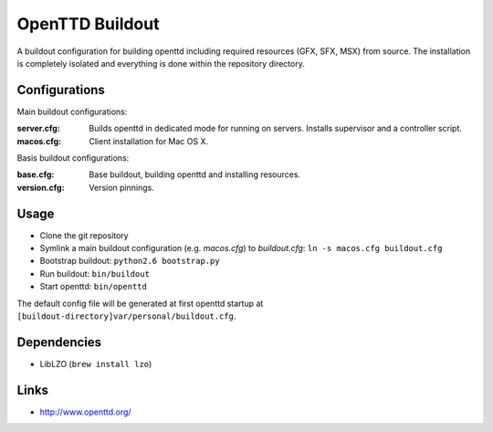 OpenTTD Buildout
================

A buildout configuration for building openttd including
required resources (GFX, SFX, MSX) from source. The installation
is completely isolated and everything is done within the
repository directory.


Configurations
--------------

Main buildout configurations:

:server.cfg:
    Builds openttd in dedicated mode for running
    on servers. Installs supervisor and a controller script.

:macos.cfg: Client installation for Mac OS X.

Basis buildout configurations:

:base.cfg: Base buildout, building openttd and installing resources.

:version.cfg: Version pinnings.


Usage
-----

* Clone the git repository
* Symlink a main buildout configuration (e.g. *macos.cfg*) to *buildout.cfg*:
  ``ln -s macos.cfg buildout.cfg``
* Bootstrap buildout: ``python2.6 bootstrap.py``
* Run buildout: ``bin/buildout``
* Start openttd: ``bin/openttd``


The default config file will be generated at first openttd startup at
``[buildout-directory]var/personal/buildout.cfg``.


Dependencies
------------

* LibLZO (``brew install lzo``)


Links
-----

* http://www.openttd.org/
